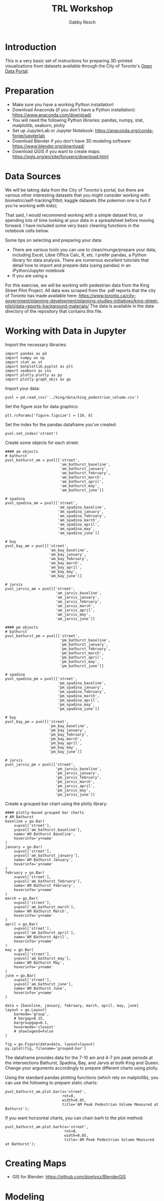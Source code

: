 #+TITLE: TRL Workshop
#+AUTHOR: Gabby Resch

#+ox-ipynb-keyword-metadata: key1 key2

* Introduction
This is a very basic set of instructions for preparing 3D-printed visualizations from datasets available through the City of Toronto's [[https://portal0.cf.opendata.inter.sandbox-toronto.ca/][Open Data Portal]]. 
* Preparation
- Make sure you have a working Python installation!
- Download Anaconda (if you don't have a Python installation): https://www.anaconda.com/download/
- You will need the following Python libraries: pandas, numpy, stat, matplotlib, seaborn, plotly
- Set up JupyterLab or Jupyter Notebook: https://anaconda.org/conda-forge/jupyterlab
- Download Blender if you don't have 3D modeling software: https://www.blender.org/download/
- Download QGIS if you want to create maps: https://qgis.org/en/site/forusers/download.html
* Data Sources
We will be taking data from the City of Toronto's portal, but there are various other interesting datasets that you might consider working with: biometric/self-tracking/fitbit; kaggle datasets (the pokemon one is fun if you're working with kids); 

That said, I would recommend working with a simple dataset first, or spending lots of time looking at your data in a spreadsheet before moving forward. I have included some very basic cleaning functions in the notebook cells below. 

Some tips on selecting and preparing your data:
- There are various tools you can use to clean/munge/prepare your data, including Excel, Libre Office Calc, R, etc. I prefer pandas, a Python library for data analysis. There are numerous excellent tutorials that detail how to import and prepare data (using pandas) in an iPython/Jupyter notebook  
- If you are using a 

For this exercise, we will be working with pedestrian data from the King Street Pilot Project. All data was scraped from the .pdf reports that the city of Toronto has made available here: https://www.toronto.ca/city-government/planning-development/planning-studies-initiatives/king-street-pilot/data-reports-background-materials/
The data is available in the data directory of the repository that contains this file.  
* Working with Data in Jupyter

Import the necessary libraries:
#+BEGIN_SRC ipython 
import pandas as pd
import numpy as np
import stat as st
import matplotlib.pyplot as plt
import seaborn as sns
import plotly.plotly as py
import plotly.graph_objs as go
#+END_SRC

Import your data:
#+ipynb-newcell
# data import
#+BEGIN_SRC ipython
pvol = pd.read_csv('../king/data/king_pedestrian_volume.csv')
#+END_SRC

Set the figure size for data graphics:
#+ipynb-newcell
#+BEGIN_SRC ipython
plt.rcParams['figure.figsize'] = [10, 8]
#+END_SRC

Set the index for the pandas dataframe you've created:
#+ipynb-newcell
#+BEGIN_SRC ipython
pvol.set_index('street')
#+END_SRC
#+RESULTS:

Create some objects for each street:
#+ipynb-newcell
#+BEGIN_SRC ipython
#### am objects
# bathurst
pvol_bathurst_am = pvol[['street',
                         'am_bathurst_baseline',
                         'am_bathurst_january',
                         'am_bathurst_february',
                         'am_bathurst_march',
                         'am_bathurst_april',
                         'am_bathurst_may',
                         'am_bathurst_june']]

# spadina
pvol_spadina_am = pvol[['street',
                        'am_spadina_baseline',
                        'am_spadina_january',
                        'am_spadina_february',
                        'am_spadina_march',
                        'am_spadina_april',
                        'am_spadina_may',
                        'am_spadina_june']]

# bay
pvol_bay_am = pvol[['street',
                    'am_bay_baseline',
                    'am_bay_january',
                    'am_bay_february',
                    'am_bay_march',
                    'am_bay_april',
                    'am_bay_may',
                    'am_bay_june']]

# jarvis
pvol_jarvis_am = pvol[['street',
                       'am_jarvis_baseline',
                       'am_jarvis_january',
                       'am_jarvis_february',
                       'am_jarvis_march',
                       'am_jarvis_april',
                       'am_jarvis_may',
                       'am_jarvis_june']]

#### pm objects
# bathurst
pvol_bathurst_pm = pvol[['street',
                         'pm_bathurst_baseline',
                         'pm_bathurst_january',
                         'pm_bathurst_february',
                         'pm_bathurst_march',
                         'pm_bathurst_april',
                         'pm_bathurst_may',
                         'pm_bathurst_june']]

# spadina
pvol_spadina_pm = pvol[['street',
                        'pm_spadina_baseline',
                        'pm_spadina_january',
                        'pm_spadina_february',
                        'pm_spadina_march',
                        'pm_spadina_april',
                        'pm_spadina_may',
                        'pm_spadina_june']]

# bay
pvol_bay_pm = pvol[['street',
                    'pm_bay_baseline',
                    'pm_bay_january',
                    'pm_bay_february',
                    'pm_bay_march',
                    'pm_bay_april',
                    'pm_bay_may',
                    'pm_bay_june']]

# jarvis
pvol_jarvis_pm = pvol[['street',
                       'pm_jarvis_baseline',
                       'pm_jarvis_january',
                       'pm_jarvis_february',
                       'pm_jarvis_march',
                       'pm_jarvis_april',
                       'pm_jarvis_may',
                       'pm_jarvis_june']]
#+END_SRC
#+RESULTS:

Create a grouped bar chart using the plotly library:
#+ipynb-newcell
#+BEGIN_SRC ipython
#### plotly-based grouped bar charts
# AM Bathurst
baseline = go.Bar(
    x=pvol['street'],
    y=pvol['am_bathurst_baseline'],
    name='AM Bathurst Baseline',
    hoverinfo='y+name'
)
january = go.Bar(
    x=pvol['street'],
    y=pvol['am_bathurst_january'],
    name='AM Bathurst January',
    hoverinfo='y+name'
)
february = go.Bar(
    x=pvol['street'],
    y=pvol['am_bathurst_february'],
    name='AM Bathurst February',
    hoverinfo='y+name'
)
march = go.Bar(
    x=pvol['street'],
    y=pvol['am_bathurst_march'],
    name='AM Bathurst March',
    hoverinfo='y+name'
)
april = go.Bar(
    x=pvol['street'],
    y=pvol['am_bathurst_april'],
    name='AM Bathurst April',
    hoverinfo='y+name'
)
may = go.Bar(
    x=pvol['street'],
    y=pvol['am_bathurst_may'],
    name='AM Bathurst May',
    hoverinfo='y+name'
)
june = go.Bar(
    x=pvol['street'],
    y=pvol['am_bathurst_june'],
    name='AM Bathurst June',
    hoverinfo='y+name'
)

data = [baseline, january, february, march, april, may, june]
layout = go.Layout(
    barmode='group',
    # bargap=0.15,
    bargroupgap=0.1,
    hovermode='closest'
    # showlegend=False
)

fig = go.Figure(data=data, layout=layout)
py.iplot(fig, filename='grouped-bar')
#+END_SRC
#+RESULTS:

The dataframe provides data for the 7-10 am and 4-7 pm peak periods at the intersections Bathurst, Spadina, Bay, and Jarvis at both King and Queen. Change your arguments accordingly to prepare different charts using plotly.

Using the standard pandas plotting functions (which rely on matplotlib), you can use the following to prepare static charts:
#+ipynb-newcell
#+BEGIN_SRC ipython
pvol_bathurst_am.plot.bar(x='street', 
                          rot=0,
                          width=0.85, 
                          title='AM Peak Pedestrian Volume Measured at Bathurst');
#+END_SRC
#+RESULTS:

If you want horizontal charts, you can chain barh to the plot method:
#+ipynb-newcell
#+BEGIN_SRC ipython
pvol_bathurst_am.plot.barh(x='street', 
                           rot=0,
                           width=0.85,
                           title='AM Peak Pedestrian Volume Measured at Bathurst');
#+END_SRC
#+RESULTS:
* Creating Maps
- GIS for Blender: https://github.com/domlysz/BlenderGIS
* Modeling
Some blender tips:
- 
- 

There are numerous software applications that you might use for preparing models prior to setting them up to print. Among them, I recommend meshlab http://www.meshlab.net/, meshmixer http://www.meshmixer.com/, and cotangent https://www.cotangent.io/.
* Printing Considerations
Some things to think about if you're preparing tactile models for blind users. 
- Braille is very tricky to print. If you're using an FDM printer, be careful that traces of excess filament are not being dragged across the dots. 
- Printing does not have to be static. Think about how to separate your models into individual, reconfigurable/modular chunks in order to create dynamic data representations.
